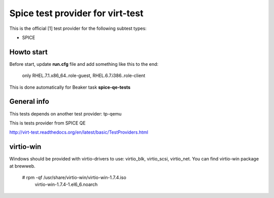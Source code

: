 =================================
Spice test provider for virt-test
=================================

This is the official [1] test provider for the following
subtest types:

* SPICE

Howto start
-----------
Before start, update **run.cfg** file and add something like this to the end:

    only RHEL.7.1.x86_64..role-guest, RHEL.6.7.i386..role-client

This is done automatically for Beaker task **spice-qe-tests**

General info
------------

This tests depends on another test provider: tp-qemu

This is tests provider from SPICE QE

http://virt-test.readthedocs.org/en/latest/basic/TestProviders.html

virtio-win
----------
Windows should be provided with virtio-drivers to use: virtio_blk, virtio_scsi,
virtio_net. You can find virtio-win package at brewweb.
    # rpm -qf /usr/share/virtio-win/virtio-win-1.7.4.iso
      virtio-win-1.7.4-1.el6_6.noarch
